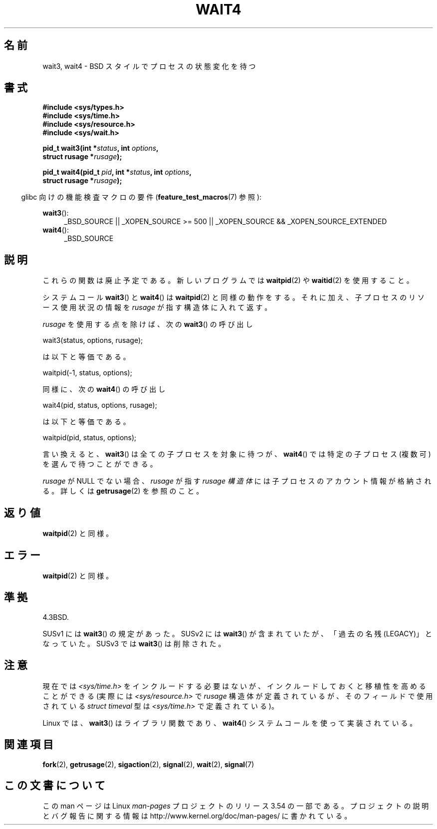 .\" Copyright (c) 1993 by Thomas Koenig (ig25@rz.uni-karlsruhe.de)
.\" and Copyright (c) 2004 by Michael Kerrisk (mtk.manpages@gmail.com)
.\"
.\" %%%LICENSE_START(VERBATIM)
.\" Permission is granted to make and distribute verbatim copies of this
.\" manual provided the copyright notice and this permission notice are
.\" preserved on all copies.
.\"
.\" Permission is granted to copy and distribute modified versions of this
.\" manual under the conditions for verbatim copying, provided that the
.\" entire resulting derived work is distributed under the terms of a
.\" permission notice identical to this one.
.\"
.\" Since the Linux kernel and libraries are constantly changing, this
.\" manual page may be incorrect or out-of-date.  The author(s) assume no
.\" responsibility for errors or omissions, or for damages resulting from
.\" the use of the information contained herein.  The author(s) may not
.\" have taken the same level of care in the production of this manual,
.\" which is licensed free of charge, as they might when working
.\" professionally.
.\"
.\" Formatted or processed versions of this manual, if unaccompanied by
.\" the source, must acknowledge the copyright and authors of this work.
.\" %%%LICENSE_END
.\"
.\" Modified Sat Jul 24 13:32:44 1993 by Rik Faith (faith@cs.unc.edu)
.\" Modified Mon Jun 23 14:09:52 1997 by aeb - add EINTR.
.\" Modified Tue Jul  7 12:26:42 1998 by aeb - changed return value wait3
.\" Modified 2004-11-11, Michael Kerrisk <mtk.manpages@gmail.com>
.\"	Rewrote much of this page, and removed much duplicated text,
.\"		replacing with pointers to wait.2
.\"
.\"*******************************************************************
.\"
.\" This file was generated with po4a. Translate the source file.
.\"
.\"*******************************************************************
.\"
.\" Japanese Version Copyright (c) 1997,1998 HANATAKA Shinya
.\"         all rights reserved.
.\" Translated 1997-03-04, HANATAKA Shinya <hanataka@abyss.rim.or.jp>
.\" Modified 1997-09-28, HANATAKA Shinya <hanataka@abyss.rim.or.jp>
.\" Modified 2001-08-17, HANATAKA Shinya <hanataka@abyss.rim.or.jp>
.\" Updated 2001-12-13, Kentaro Shirakata <argrath@ub32.org>
.\" Updated 2003-09-12, Kentaro Shirakata <argrath@ub32.org>
.\" Updated 2005-03-04, Akihiro MOTOKI <amotoki@dd.iij4u.or.jp>
.\" Updated 2013-05-06, Akihiro MOTOKI <amotoki@gmail.com>
.\"
.TH WAIT4 2 2012\-09\-23 Linux "Linux Programmer's Manual"
.SH 名前
wait3, wait4 \- BSD スタイルでプロセスの状態変化を待つ
.SH 書式
.nf
\fB#include <sys/types.h>\fP
\fB#include <sys/time.h>\fP
\fB#include <sys/resource.h>\fP
\fB#include <sys/wait.h>\fP
.sp
\fBpid_t wait3(int *\fP\fIstatus\fP\fB, int \fP\fIoptions\fP\fB,\fP
\fB            struct rusage *\fP\fIrusage\fP\fB);\fP
.sp
\fBpid_t wait4(pid_t \fP\fIpid\fP\fB, int *\fP\fIstatus\fP\fB, int \fP\fIoptions\fP\fB,\fP
\fB            struct rusage *\fP\fIrusage\fP\fB);\fP
.fi
.sp
.in -4n
glibc 向けの機能検査マクロの要件 (\fBfeature_test_macros\fP(7)  参照):
.in
.sp
.ad l
\fBwait3\fP():
.RS 4
_BSD_SOURCE || _XOPEN_SOURCE\ >=\ 500 || _XOPEN_SOURCE\ &&\ _XOPEN_SOURCE_EXTENDED
.RE
.br
\fBwait4\fP():
.RS 4
_BSD_SOURCE
.RE
.ad
.SH 説明
これらの関数は廃止予定である。 新しいプログラムでは \fBwaitpid\fP(2) や \fBwaitid\fP(2) を使用すること。

システムコール \fBwait3\fP()  と \fBwait4\fP()  は \fBwaitpid\fP(2)
と同様の動作をする。それに加え、子プロセスのリソース使用状況の情報を \fIrusage\fP が指す構造体に入れて返す。
.PP
\fIrusage\fP を使用する点を除けば、次の \fBwait3\fP()  の呼び出し
.nf

    wait3(status, options, rusage);

.fi
は以下と等価である。
.nf

    waitpid(\-1, status, options);

.fi
同様に、次の \fBwait4\fP()  の呼び出し
.nf

    wait4(pid, status, options, rusage);

.fi
は以下と等価である。
.nf

    waitpid(pid, status, options);

.fi
言い換えると、 \fBwait3\fP()  は全ての子プロセスを対象に待つが、 \fBwait4\fP()  では特定の子プロセス (複数可)
を選んで待つことができる。
.PP
\fIrusage\fP が NULL でない場合、 \fIrusage\fP が指す \fIrusage 構造体\fP には子プロセスのアカウント情報が格納される。
詳しくは \fBgetrusage\fP(2)  を参照のこと。
.SH 返り値
\fBwaitpid\fP(2)  と同様。
.SH エラー
\fBwaitpid\fP(2)  と同様。
.SH 準拠
4.3BSD.

SUSv1 には \fBwait3\fP() の規定があった。 SUSv2 には \fBwait3\fP() が含まれていたが、「過去の名残
(LEGACY)」となっていた。 SUSv3 では \fBwait3\fP() は削除された。
.SH 注意
現在では \fI<sys/time.h>\fP をインクルードする必要はないが、インクルードしておくと 移植性を高めることができる (実際には
\fI<sys/resource.h>\fP で \fIrusage\fP 構造体が定義されているが、そのフィールドで使用されている
\fIstruct timeval\fP 型は \fI<sys/time.h>\fP で定義されている)。

Linux では、 \fBwait3\fP()  はライブラリ関数であり、 \fBwait4\fP()  システムコールを使って実装されている。
.SH 関連項目
\fBfork\fP(2), \fBgetrusage\fP(2), \fBsigaction\fP(2), \fBsignal\fP(2), \fBwait\fP(2),
\fBsignal\fP(7)
.SH この文書について
この man ページは Linux \fIman\-pages\fP プロジェクトのリリース 3.54 の一部
である。プロジェクトの説明とバグ報告に関する情報は
http://www.kernel.org/doc/man\-pages/ に書かれている。
